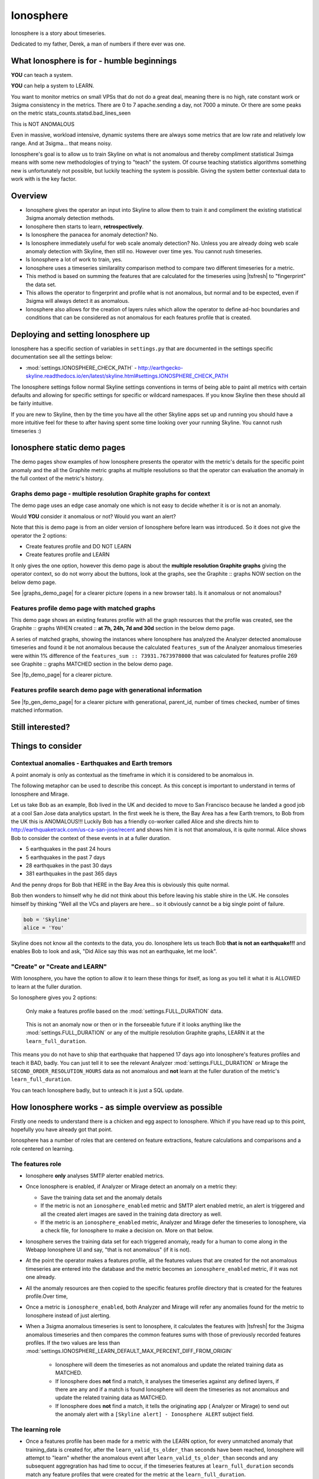 .. role:: skyblue
.. role:: red

Ionosphere
==========

Ionosphere is a story about timeseries.

Dedicated to my father, Derek, a man of numbers if there ever was one.

What Ionosphere is for - humble beginnings
------------------------------------------

**YOU** can teach a system.

**YOU** can help a system to LEARN.

You want to monitor metrics on small VPSs that do not do a great deal, meaning
there is no high, rate constant work or 3sigma consistency in the metrics.
There are 0 to 7 apache.sending a day, not 7000 a minute. Or there are some
peaks on the metric stats_counts.statsd.bad_lines_seen

.. image:: images/ionosphere/21060819.stats_counts.statsd.bad_lines_seen.png

This is :red:`NOT ANOMALOUS`

Even in massive, workload intensive, dynamic systems there are always some
metrics that are low rate and relatively low range.  And at 3sigma... that means
noisy.

Ionosphere's goal is to allow us to train Skyline on what is not anomalous and
thereby compliment statistical 3simga means with some new methodologies of
trying to "teach" the system.  Of course teaching statistics algorithms
something new is unfortunately not possible, but luckily teaching the system is
possible.  Giving the system better contextual data to work with is the key
factor.

Overview
--------

- Ionosphere gives the operator an input into Skyline to allow them to train it
  and compliment the existing statistical 3sigma anomaly detection methods.
- Ionosphere then starts to learn, **retrospectively**.
- Is Ionosphere the panacea for anomaly detection?  No.
- Is Ionosphere immediately useful for web scale anomaly detection?  No.  Unless
  you are already doing web scale anomaly detection with Skyline, then still no.
  However over time yes.  You cannot rush timeseries.
- Is Ionosphere a lot of work to train, yes.
- Ionosphere uses a timeseries similarality comparison method to compare two
  different timeseries for a metric.
- This method is based on summing the features that are calculated for the
  timeseries using |tsfresh| to "fingerprint" the data set.
- This allows the operator to fingerprint and profile what is not anomalous, but
  normal and to be expected, even if 3sigma will always detect it as anomalous.
- Ionosphere also allows for the creation of layers rules which allow the
  operator to define ad-hoc boundaries and conditions that can be considered as
  not anomalous for each features profile that is created.

Deploying and setting Ionosphere up
-----------------------------------

Ionosphere has a specific section of variables in ``settings.py`` that are
documented in the settings specific documentation see all the settings below:

- :mod:`settings.IONOSPHERE_CHECK_PATH` - http://earthgecko-skyline.readthedocs.io/en/latest/skyline.html#settings.IONOSPHERE_CHECK_PATH

The Ionosphere settings follow normal Skyline settings conventions in terms of
being able to paint all metrics with certain defaults and allowing for specific
settings for specific or wildcard namespaces.  If you know Skyline then these
should all be fairly intuitive.

If you are new to Skyline, then by the time you have all the other Skyline apps
set up and running you should have a more intuitive feel for these to after
having spent some time looking over your running Skyline.  You cannot rush
timeseries :)

Ionosphere static demo pages
----------------------------

The demo pages show examples of how Ionosphere presents the operator with the
metric's details for the specific point anomaly and the all the Graphite
metric graphs at multiple resolutions so that the operator can evaluation the
anomaly in the full context of the metric's history.

Graphs demo page - multiple resolution Graphite graphs for context
^^^^^^^^^^^^^^^^^^^^^^^^^^^^^^^^^^^^^^^^^^^^^^^^^^^^^^^^^^^^^^^^^^

The demo page uses an edge case anomaly one which is not easy to decide whether
it is or is not an anomaly.

Would **YOU** consider it anomalous or not?  Would you want an alert?

Note that this is demo page is from an older version of Ionosphere before learn
was introduced.  So it does not give the operator the 2 options:

- Create features profile and DO NOT LEARN
- Create features profile and LEARN

It only gives the one option, however this demo page is about the **multiple
resolution Graphite graphs** giving the operator context, so do not worry about
the buttons, look at the graphs, see the :skyblue:`Graphite ::` :red:`graphs NOW`
section on the below demo page.

See |graphs_demo_page| for a clearer picture (opens in a new browser tab).  Is
it anomalous or not anomalous?

.. |graphs_demo_page| raw:: html

   <a href="_static/ionosphere_demo/training-data-stats.gauges.statsd.timestamp_lag-20170110161506UTC/Skyline.Ionosphere.training-data-stats.gauges.statsd.timestamp_lag-20170110161506UTC.html" target="_blank">Ionosphere static multiple resolution graphs demo page</a>

Features profile demo page with matched graphs
^^^^^^^^^^^^^^^^^^^^^^^^^^^^^^^^^^^^^^^^^^^^^^

This demo page shows an existing features profile with all the graph resources
that the profile was created, see the :skyblue:`Graphite ::` :red:`graphs WHEN created ::` **at 7h, 24h, 7d and 30d**
section in the below demo page.

A series of matched graphs, showing the instances where Ionosphere has
analyzed the Analyzer detected anomalouse timeseries and found it be not
anomalous because the calculated ``features_sum`` of the Analyzer anomalous
timeseries were within 1% difference of the ``features_sum :: 73931.7673978000``
that was calculated for features profile 269 see
:skyblue:`Graphite ::` :red:`graphs MATCHED` section in the below demo page.

See |fp_demo_page| for a clearer picture.

.. |fp_demo_page| raw:: html

   <a href="_static/ionosphere_demo/features-profile.stats.statsd.graphiteStats.calculationtime/Skyline.Ionosphere.features-profile.stats.statsd.graphiteStats.calculationtime.html" target="_blank">Ionosphere static features profile demo page with matched graphs</a>

Features profile search demo page with generational information
^^^^^^^^^^^^^^^^^^^^^^^^^^^^^^^^^^^^^^^^^^^^^^^^^^^^^^^^^^^^^^^

See |fp_gen_demo_page| for a clearer picture with generational, parent_id,
number of times checked, number of times matched information.

.. |fp_gen_demo_page| raw:: html

   <a href="_static/ionosphere_demo/features-profile-search.stats.statsd.graphiteStats.calculationtime/Skyline.Ionosphere.features-profile-search.stats.statsd.graphiteStats.calculationtime.html" target="_blank">Ionosphere static search features profiles demo page with generation info</a>

Still interested?
-----------------

.. image:: images/ionosphere/what_if_i_told_you_train.jpeg

.. image:: images/ionosphere/what_if_i_told_you_learn.jpeg

Things to consider
------------------

Contextual anomalies - Earthquakes and Earth tremors
^^^^^^^^^^^^^^^^^^^^^^^^^^^^^^^^^^^^^^^^^^^^^^^^^^^^

A point anomaly is only as contextual as the timeframe in which it is considered
to be anomalous in.

The following metaphor can be used to describe this concept.  As this concept is
important to understand in terms of Ionosphere and Mirage.

Let us take Bob as an example, Bob lived in the UK and decided to move to
San Francisco because he landed a good job at a cool San Jose data analytics
upstart.  In the first week he is there, the Bay Area has a few Earth tremors,
to Bob from the UK this is ANOMALOUS!!! Luckily Bob has a friendly co-worker
called Alice and she directs him to http://earthquaketrack.com/us-ca-san-jose/recent
and shows him it is not that anomalous, it is quite normal.  Alice shows Bob to
consider the context of these events in at a fuller duration.

- 5 earthquakes in the past 24 hours
- 5 earthquakes in the past 7 days
- 28 earthquakes in the past 30 days
- 381 earthquakes in the past 365 days

.. seealso:: Bob's Hampshire earthquake data, if there is any...

And the penny drops for Bob that HERE in the Bay Area this is obviously this
quite normal.

Bob then wonders to himself why he did not think about this before leaving
his stable shire in the UK.  He consoles himself by thinking "Well all the VCs
and players are here...  so it obviously cannot be a big single point of
failure.

.. code-block:: python

  bob = 'Skyline'
  alice = 'You'

Skyline does not know all the contexts to the data, you do.  Ionosphere lets
us teach Bob **that is not an earthquake!!!** and enables Bob to look and ask,
"Did Alice say this was not an earthquake, let me look".

"Create" or "Create and LEARN"
^^^^^^^^^^^^^^^^^^^^^^^^^^^^^^

With Ionosphere, you have the option to allow it to learn these things for
itself, as long as you tell it what it is ALLOWED to learn at the fuller
duration.

So Ionosphere gives you 2 options:

.. figure:: images/ionosphere/create.and.do.not.learn.png

  Only make a features profile based on the :mod:`settings.FULL_DURATION` data.

.. figure:: images/ionosphere/create.and.learn.png

  This is not an anomaly now or then or in the forseeable future if it
  looks anything like the :mod:`settings.FULL_DURATION` or any of the multiple
  resolution Graphite graphs, LEARN it at the ``learn_full_duration``.

This means you do not have to ship that earthquake that happened 17 days ago into
Ionosphere's features profiles and teach it BAD, badly.  You can just tell it
to see the relevant Analyzer :mod:`settings.FULL_DURATION` or Mirage the
``SECOND_ORDER_RESOLUTION_HOURS`` data as not anomalous and **not** learn at
the fuller duration of the metric's ``learn_full_duration``.

You can teach Ionosphere badly, but to unteach it is just a SQL update.

How Ionosphere works - as simple overview as possible
-----------------------------------------------------

Firstly one needs to understand there is a chicken and egg aspect to Ionosphere.
Which if you have read up to this point, hopefully you have already got that
point.

Ionosphere has a number of roles that are centered on feature extractions,
feature calculations and comparisons and a role centered on learning.

The features role
^^^^^^^^^^^^^^^^^

- Ionosphere **only** analyses SMTP alerter enabled metrics.
- Once Ionosphere is enabled, if Analyzer or Mirage detect an anomaly on a
  metric they:

  - Save the training data set and the anomaly details
  - If the metric is not an ``ionosphere_enabled`` metric and SMTP alert enabled
    metric, an alert is triggered and all the created alert images are saved in
    the training data directory as well.
  - If the metric is an ``ionosphere_enabled`` metric, Analyzer and Mirage defer
    the timeseries to Ionosphere, via a check file, for Ionosphere to make a
    decision on.  More on that below.

- Ionosphere serves the training data set for each triggered anomaly, ready for
  a human to come along in the Webapp Ionosphere UI and say, "that is not
  anomalous" (if it is not).
- At the point the operator makes a features profile, all the features values
  that are created for the not anomalous timeseries are entered into the
  database and the metric becomes an ``ionosphere_enabled`` metric, if it was
  not one already.
- All the anomaly resources are then copied to the specific features profile
  directory that is created for the features profile.Over time,
- Once a metric is ``ionosphere_enabled``, both Analyzer and Mirage will refer
  any anomalies found for the metric to Ionosphere instead of just alerting.
- When a 3sigma anomalous timeseries is sent to Ionosphere, it calculates the
  features with |tsfresh| for the 3sigma anomalous timeseries and then compares
  the common features sums with those of previously recorded features profiles.
  If the two values are less than
  :mod:`settings.IONOSPHERE_LEARN_DEFAULT_MAX_PERCENT_DIFF_FROM_ORIGIN`

    - Ionosphere will deem the timeseries as not anomalous and update the
      related training data as MATCHED.
    - If Ionosphere does **not** find a match, it analyses the timeseries
      against any defined layers, if there are any and if a match is found
      Ionosphere will deem the timeseries as not anomalous and update the
      related training data as MATCHED.
    - If Ionosphere does **not** find a match, it tells the originating app (
      Analyzer or Mirage) to send out the anomaly alert with a
      ``[Skyline alert] - Ionosphere ALERT`` subject field.

The learning role
^^^^^^^^^^^^^^^^^

- Once a features profile has been made for a metric with the LEARN option, for
  every unmatched anomaly that training_data is created for, after the
  ``learn_valid_ts_older_than`` seconds have been reached, Ionosphere will
  attempt to "learn" whether the anomalous event after ``learn_valid_ts_older_than``
  seconds and any subsequent aggregration has had time to occur, if the timeseries
  features at ``learn_full_duration`` seconds match any feature profiles that
  were created for the metric at the ``learn_full_duration``.
- If Ionosphere finds a match to the features calculated from the metric
  timeseries that it surfaces the from Graphite at ``learn_full_duration``, it
  will use the anomaly training data to create a features profile for the metric
  at the metric's :mod:`settings.FULL_DURATION` or ``SECOND_ORDER_RESOLUTION_HOURS``
  (whichever is applicable) **and** it will also create a features profile with
  the ``learn_full_duration`` data that matched, as long as the :mod:`settings.FULL_DURATION`
  or ``SECOND_ORDER_RESOLUTION_HOURS`` features sum as long as the difference is
  within the :mod:`settings.IONOSPHERE_LEARN_DEFAULT_MAX_PERCENT_DIFF_FROM_ORIGIN`
  or the metric specific ``max_percent_diff_from_origin``

Input
-----

When an anomaly alert is sent out via email, a link to the Ionosphere training
data is included in the alert.  This link opens the Ionosphere UI with the all
training data for the specific anomaly where the user can submit the metric
timeseries as not anomalous and generate have Skyline generate a features
profile with |tsfresh| (and optionally some additional layers, which are covered
further down on this page).

features profiles
-----------------

When a training data set is submitted as not anomalous for a metric a features
profile is extracted from the timeseries using |tsfresh|.  This features profile
contains the about values of 216 features (currently as of tsfresh-0.4.0), such
as median, mean, variance, etc, for a full list of known features that are
calculated see :mod:`tsfresh_feature_names.TSFRESH_FEATURES`.

This features profile is then stored in the Skyline MySQL database in the
following manner.  For every metric that has a features profile that is created,
2 MySQL InnoDB tables are created for the metric.

- The features profile details are inserted into the ionosphere table and the
  features profile gets a unique id.
- z_fp_<metric_id> - features profile metric table which contains the features
  profile id, feature name id and the calculated value of the feature.
- z_ts_<metric_id> - the timeseries data for the metric on which a features
  profile was calculated.

These tables are prefixed with ``z_`` so that they are all listed after all core
Skyline database tables.  Once a metric has a z_fp_<metric_id> and a
z_ts_<metric_id>, these tables are updated any future features profiles and
timeseries data.  So there is are 2 tables per metric, not tables per features
profile.

How Ionosphere is "learning"?
-----------------------------

Ionosphere may have had humble beginnings, but adding this seemingly trivial
function was anything but humble, simple or easy.  So to solve the seemingly
simple problem, something completely new had to be pieced together.

Ionosphere "learns" timeseries and makes decisions based on a timeseries
similarities comparison method, based on a method using the |tsfresh| package.

This "learning" is base upon determining the similarities in timeseries that
could be best described as attempting to determine how similar 2 timeseries are
in terms of the amount of "power/energy", range and "movement" there is within
the timeseries data set.  A fingerprint or signature if you like, but understand
that neither are perfect.  This timeseries similarities comparison method is not
perfect in the dynamic, operational arena, but it achieves the goal of being useful.
However, it must be stated that it **can** be almost perfect, a |tsfresh| features
profile sum is (about as) **perfect** as you can get at 0% difference (there may
be edge cases).  However using it with 100% matching is not useful to learning
and trying to profile something like the Active Brownian Motion (for want of a
better way of explaining it).  Lots of dynamic metrics/systems will exhibit a
tendency to try an achieve Active Brownian Motion, not all but many and
definitely at differing and some times multiple seasonalities.

For a very good overview of Active Brownian Motion please see the @kempa-liehr
description at

.. seealso:: https://github.com/blue-yonder/tsfresh/pull/143#issuecomment-272314801 -
  "Dynamic systems have stable and unstable fixed points. Without noise these
  systems would be driven to one of their stable fixed points and stay there for
  ever. So, fixed points resemble an equilibrium state"

Ionosphere enables us to try and profile something similar to Active Brownian
Motion as the norm, again for want of a better way of trying to explain it.

However, contextually, Ionosphere nor the |tsfresh| implemented method, will ever
be perfect, unless 2 timeseries have identical data, consistently, without
change.  But how challenging would that be? :)

Also it may be possible that an identical timeseries reversed may give the same
or negative of a features sum and a mirror image timeseries can have very
similar calculated feature sums.

Anyway, it is not perfect, by design.  Evolution tends to not achieve perfection,
attaining a working, functional state is usually the norm in evolution it seems.

Evolutionary learning - generations
^^^^^^^^^^^^^^^^^^^^^^^^^^^^^^^^^^^

Ionosphere uses an evolutionary learning model that records (and limits) the
generations of trained and learnt features profiles per metric.  Limits can be
set in ```settings.py`` and played around with.  For veterans of Skyline, these
tend to be much like :mod:`settings.CONSENSUS`, what is the correct ``CONSENSUS``?

They are tweak and tunable.  Keep them low, you give Ionosphere less
leverage to learn.  But you will bump them up so that it can learn more and
better.

Although this documentation may seem overly chatty and verbose, all things have
stories.  And why should documentation be overly dull, try explaining Skyline
to someone, good luck.  You should see me at parties.  Anyway not many people
read this, so it does not really matter :)

If you want to understand Skyline more, look at the code.  But be gentle :)

Or better yet, set it up.  Being able to teach a system and see it learn it
pretty cool, just look at https://github.com/xviniette/FlappyLearning
and NeuroEvolution.js (thanks for the inspiration from @nylar and @xviniette)

Lots of Skyline concepts are easy enough to get, some are not so easy and when
they are all tied together with a splash of seasonality and a dash of
similarities, it gets quite complicated.

However, all Skyline pieces, individually, are relatively simple.  Seeing them
work helps or hinders depending on your outlook...
"Shit lots of stuff is anomalous" can often lead to lots of work, debugging,
fine tuning and making better or polishing a turd or diamante.

Layers
^^^^^^

Ionosphere allows the operator to train Skyline a not anomalous timeseries
in terms of generating a features profile to be compared to anomalies in the
future, however Ionosphere also allows the operator to define "layers" rules at
the time of feature profile creation.

Layers rules allow us to train Skyline on boundaries as well, on the fly via the
UI at the time of features profile creation, which puts all the work for the
operator in the one place.  Think of them as metric AND feature profile specific
algorithms.  A layer should only ever be used to describe the features profile
:mod:`settings.FULL_DURATION` timeseries.  The operator should limit their
layers values to within acceptable bounds of the range within the features
profile.  The operator should not try and use a single layer to try and describe
the entire range they "think" the metric can go to, a layer is meant to match with
a features profile, not a metric.  If this methodology is followed, layers and
features profiles "retire" around the same time as metrics change over time,
an old features profile that no longer describes the current active motion state
well no longer ever be matched anymore, neither should its layers.  One of the
things some way down the road on the Ionosphere roadmap is
Feature #1888: Ionosphere learn - evolutionary maturity forget

Layers were added to reduce the number of features profiles one has to train
Skyline on.  They were introduced for humans and to make it easier and more
useful.  However they come at a cost.  Every layer created reduces Ionosphere's
opportunities to be trained and learn.  It is a compromise to save on the about
of monkeys you have to have or need to be to train Skyline properly.  Unfortunately
someone has to be the monkey, but for every features profile/layer you create,
you create a Skyline monkey to watch that.  A monkey with fairly simple
instructions.

A layer consist of a series of simple algorithms that are run against a
timeseries after Analyzer/Mirage and Ionosphere features comparisons.  The
layers are defined as:

::

  D layer [required] if last_datapoint [<, >, ==, !=, <=, >=] x
  DISCARD - not_anomalous False

The D layer can be used as the upper or lower limit, e.g if value > x (probably
or certainly anomalous). Or this can be used if this metric operates in the
negative range or if you want it too not discard on 0 as you want to match 0,
set it to -1 or > 0.1 or > 1. On a high constant rate metric the D layer can be
used to discard if < x so the the layer does not silence a drop.  This layer can
be complimented by the optional D1 layer below. Remember a match here disables
any of the other below layers being checked

::

  D1 layer [optional] if datapoint [<, >, ==, !=, <=, >=] x in the last y values in the timeseries
  DISCARD - not_anomalous False

The D1 layer can be used as an upper or lower limit, so the D layer does not
silence a drop.  Remember a match here disables any of the other below layer
conditions from being checked.

::

  E layer [required] if datapoint [<, >, ==, !=, <=, >=] x in the last y values in the timeseries
  not anomalous

The Es, F1 and F2 layers shall not be discussed as NOT IMPLEMENTED YET.

An example layer

For instance, say occasionally we can expect to see a spike of 404s status codes
on a web app due to bots or your own scanning, with layers we can tell Ionosphere
that a timeseries was not anomalous if the datapoint is less than 120 and has
values in the last 3 datapoints is less than 50.  This allows for a somewhat
moving window and an alert that would be delayed by say 3 minutes, but it is a
signal, rather than noise. Let us describe that layer as gt_120-5_in_3

To demonstrate how the above layer would work, an example of 404 counts per minute:

::

  D layer  :: if value > 120                          :: [do not check]  ::  ['ACTIVE']
  D1 layer :: if value none none in last none values  :: [do not check]  ::   ['NOT ACTIVE - D1 layer not created']
  E layer  :: if value < 5 in last 3 values           :: [not_anomalous, if active Es, F1 and F2 layers match]  ::  ['ACTIVE']
  Es layer :: if day None None                        :: [not_anomalous, if active F1 and F2 layers match]  ::   ['NOT ACTIVE - Es layer not created']
  F1 layer :: if from_time > None                     :: [not_anomalous, if active F2 layer matchs]  ::   ['NOT ACTIVE - F1 layer not created']
  F2 layer :: if until_time < None                    :: [not_anomalous]  ::   ['NOT ACTIVE - F2 layer not created']

Apply against

::

    13:10:11 2
    13:11:11 0
    13:12:11 8
    13:13:11 60
    13:14:11 0

With the above described layer, this would be classified as not anomalous,
however if the data was:

::

    13:10:11 2
    13:11:11 0
    13:12:11 800

The layer would not ever report the timeseries as not anomalous as the 800
exceeds the gt_120, so the rest of the layer definition would not be evaluated.

.. warning:: Layers may seem simple, but the layers must be thought about
  carefully as it is possible for a metric to have multiple layers created on
  multiple features profiles, that could silence any anomalies on the metric.
  Specifically D layer, however layer D1 was added to remove this possibility,
  if the layers are properly implemented.  The D1 layer is optional (and is
  reverse capable with with any existing layers that were created prior to
  1.1.3-beta) as is there to let the operator set upper and lower bounds where
  necessary.

Be careful that you do not create another layer later that silences bad, e.g.
dropped to 0, the above example is not a good example of the as we want and
expect 0 on the 404 found generally, but if it was status code 200, we would not
want any layers silencing a drop to 0, please try and use layer D1 wisely were
required.

No machine learning
^^^^^^^^^^^^^^^^^^^

Ionosphere brings **no** machine learning to Skyline per se.  It is merely making
programmatic decisions based on the data it is provided with, things a human
operator tells it are not anomalous.  Ionosphere is an attempt to give Skyline
an Apollo Program refit.  Enabling the pilots to take control, have inputs.

For Humans
----------

If Ionosphere achieves the sentiments expressed in Brian L. Troutwine @bltroutwine
seminal Belgium 2014 devopsdays presentation, then it has achieved a goal.

- Automation with Humans in Mind: Making Complex Systems Predictable, Reliable and
  Humane - https://legacy.devopsdays.org/events/2014-belgium/proposals/automation-with-humans-in-mind/
- video - http://www.ustream.tv/recorded/54703629

Ionosphere first and foremost was created to give this dimension of human
piloting where necessary.  Giving Skyline that ability to allow human input in
some form to "teach" Skyline what is not anomalous comes with a number
additional benefits, like giving the Skyline the information needed to learn
how to make decisions based on the input data it is provided within.

The initial goal has been achieved, but it comes at a price.  Everything has a
cost and here the cost is the operator needs to
``train_ionosphere_learn == time_in_seconds  # about 12 seconds``.

Ionosphere can only be activated by the input from a human neocortex to tell it
what is not anomalous.  Some brain CPU cycles, opening emails and clicks,
assess 1 or 2 more clicks.  It is not easy, however that said it is effective at
what it set out to achieve.

Current state
-------------

It appears that Ionosphere is better at doing what it was intended for than
doing what it was not intended for.  All timeseries not being created equal.

Ionosphere does low range, low rate metrics very well.

Ionosphere does them better than high rate, highly variable metrics, when it saw
first light at least.  This is not to say that it does not do high rate, highly
variable metrics, it just needs a lot more features profiles for the metric
describing what is not anomalous. However it is possible that a larger
:mod:`settings.IONOSPHERE_LEARN_DEFAULT_MAX_PERCENT_DIFF_FROM_ORIGIN` or metric
specific ``max_percent_diff_from_origin`` may work quite well on large volume
and high variability metrics, time will tell.

Over the fullness of time and data, these learning efficiency metrics will be
available via the database data for analysis.

tsfresh
-------

The |tsfresh| package and features extraction functions, enabled this ability of
features calculation on a wholesale scale, without having to design lots of
algorithms to calculate the timeseries features for.  The |tsfresh| package
enabled Ionosphere to happen much FASTER, it calculates all the features that
are required to make this method viable and work.  They said:

``"Spend less time on feature engineering"``

They were not wrong.  Skyline has added a lot of "checks" to ensure consistency
in the |tsfresh| calculated features so that a features profile is not affected
by any changes that may be implemented in the |tsfresh| package.  All of this
has been pushed back into |tsfresh| and may be one of the reasons why the actual
development of Ionosphere took so long, but you cannot rush timeseries.

This overview of Ionosphere could not be complete without a special thanks to
the |tsfresh| people @MaxBenChrist, @nils-braun and @jneuff who are some of nicest
people in open source, on par with @astanway :)

Thanks to |blue-yonder| for supporting the open sourcing of |tsfresh|.

memcached
---------

Ionosphere uses memcached and pymemcache (see https://github.com/pinterest/pymemcache)
to cache some DB data.  This optimises DB usage and ensures that any large
anomalous event does not result in Ionosphere making all the DB metrics become
anomalous :)

The architectural decision to introduce memcached when Redis is already
available, was done to ensure that Redis is for timeseries data (and alert keys)
and memcached isolates DB data caching.  The memcache data is truly transient,
where as the Redis data is more persistent data and memcached is a mature, easy
and well documented.

Cached data
^^^^^^^^^^^

Ionosphere caches the following data:

- features profile features values from the `z_fp_<metric_id>` table - no expiry
- metrics table metric record - `expire=3600`
- metric feature profile ids - `expire=3600`

.. note:: due to caching a metric and a features profile can take up to 1 hour
  to become live.

Operational considerations
--------------------------

No UI data update method
^^^^^^^^^^^^^^^^^^^^^^^^

There is no method to modify the DB data via the UI.  If you want to make any
changes, they must be made directly against the DB.  Disabling a features
profile, deleting features profiles, changing any of the metrics values once set
for metrics e.g. ``learn_full_duration``, ``learn_valid_ts_older_than``,
``max_generations`` or ``max_percent_diff_from_origin``

Backup
^^^^^^

- Backup the MySQL DB to another machine or better slave it and backup the slave.
- rsync backup /opt/skyline/ionosphere/features_profiles to another machine,
  frequently (for the time being, until autobuild is available, however
  autobuild will not a able to recreate all the resources, but most).


MySQL configuration
^^^^^^^^^^^^^^^^^^^

There could be a lot of tables. **DEFINITELY** implement ``innodb_file_per_table``
in MySQL.


Ionosphere - autobuild features_profiles dir
--------------------------------------------

.. warning:: autobuild - TBD at some point in the future, for now see the Backup
  section above.

The number of features_profiles dirs that Ionosphere learn could spawn and the
amount of data storage that would result is unknown. It is possible the operator
is going to need to prune this data a lot of which will probably never be looked
at. Or a Skyline node is going to fail, not have the features_profiles dirs
backed up and all the data is going to be lost or deleted. So it is possible for
Ionosphere to created all the human interrupted resources for the features
profile back under a best effort methodology. Although the original Redis graph
image would not be available, nor the Graphite graphs in the resolution at which
the features profile was created, however the fp_ts is available so the Redis
plot could be remade and all the Graphite graphs could be made as best effort
with whatever resolution is available for that time period.

This allows the operator to delete/prune feature profile dirs by possibly least
matched by age, etc or all and still be able to surface the available features
profile page data on-demand.

.. note:: expire features profiles older than?  Ionosphere forget.

See `Development - Ionosphere <development/ionosphere.html>`__

.. |blue-yonder| raw:: html

   <a href="https://www.blue-yonder.com" target="_blank">blue-yonder</a>

.. |tsfresh| raw:: html

   <a href="https://github.com/blue-yonder/tsfresh" target="_blank">tsfresh</a>
